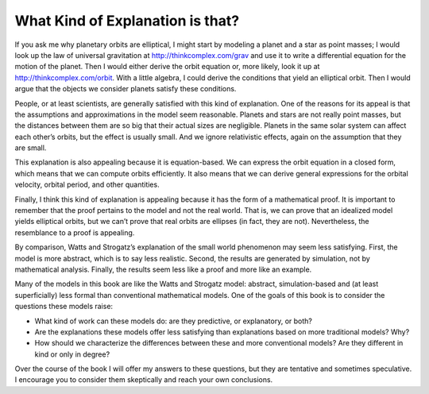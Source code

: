 What Kind of Explanation is that?
------------------------------------
If you ask me why planetary orbits are elliptical, I might start by modeling a planet and a star as point masses; I would look up the law of universal gravitation at http://thinkcomplex.com/grav and use it to write a differential equation for the motion of the planet. Then I would either derive the orbit equation or, more likely, look it up at http://thinkcomplex.com/orbit. With a little algebra, I could derive the conditions that yield an elliptical orbit. Then I would argue that the objects we consider planets satisfy these conditions.

People, or at least scientists, are generally satisfied with this kind of explanation. One of the reasons for its appeal is that the assumptions and approximations in the model seem reasonable. Planets and stars are not really point masses, but the distances between them are so big that their actual sizes are negligible. Planets in the same solar system can affect each other’s orbits, but the effect is usually small. And we ignore relativistic effects, again on the assumption that they are small.

This explanation is also appealing because it is equation-based. We can express the orbit equation in a closed form, which means that we can compute orbits efficiently. It also means that we can derive general expressions for the orbital velocity, orbital period, and other quantities.

Finally, I think this kind of explanation is appealing because it has the form of a mathematical proof. It is important to remember that the proof pertains to the model and not the real world. That is, we can prove that an idealized model yields elliptical orbits, but we can’t prove that real orbits are ellipses (in fact, they are not). Nevertheless, the resemblance to a proof is appealing.

By comparison, Watts and Strogatz’s explanation of the small world phenomenon may seem less satisfying. First, the model is more abstract, which is to say less realistic. Second, the results are generated by simulation, not by mathematical analysis. Finally, the results seem less like a proof and more like an example.

Many of the models in this book are like the Watts and Strogatz model: abstract, simulation-based and (at least superficially) less formal than conventional mathematical models. One of the goals of this book is to consider the questions these models raise:

- What kind of work can these models do: are they predictive, or explanatory, or both?
- Are the explanations these models offer less satisfying than explanations based on more traditional models? Why?
- How should we characterize the differences between these and more conventional models? Are they different in kind or only in degree?

Over the course of the book I will offer my answers to these questions, but they are tentative and sometimes speculative. I encourage you to consider them skeptically and reach your own conclusions.

.. shortanswer:: q1_4.9_

    Considering the passage above, what is the difference between a Watts and Strogatz model and the like, and a conventional mathematical model?
